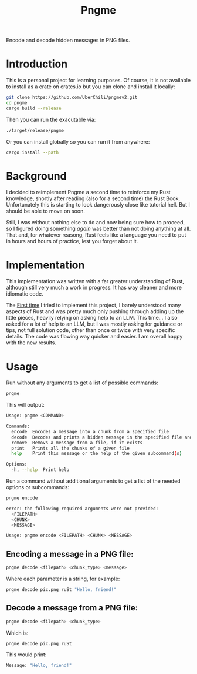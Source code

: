 #+title: Pngme

Encode and decode hidden messages in PNG files.

* Introduction
This is a personal project for learning purposes. Of course, it is not available to install as a crate on crates.io but you can clone and install it locally:
#+begin_src sh
git clone https://github.com/UberChili/pngmev2.git
cd pngme
cargo build --release
#+end_src

Then you can run the exacutable via:
#+begin_src sh
./target/release/pngme
#+end_src

Or you can install globally so you can run it from anywhere:
#+begin_src sh
cargo install --path
#+end_src

* Background
I decided to reimplement Pngme a second time to reinforce my Rust knowledge, shortly after reading (also for a second time) the Rust Book. Unfortunately this is starting to look dangerously close like tutorial hell. But I should be able to move on soon.

Still, I was without nothing else to do and now being sure how to proceed, so I figured doing something /again/ was better than not doing anything at all. That and, for whatever reasong, Rust feels like a language you need to put in hours and hours of practice, lest you forget about it.

* Implementation
This implementation was written with a far greater understanding of Rust, although still very much a work in progress. It has way cleaner and more idiomatic code.

The [[https://github.com/UberChili/pngme/][First time]] I tried to implement this project, I barely understood many aspects of Rust and was pretty much only pushing through adding up the little pieces, heavily relying on asking help to an LLM.
This time... I also asked for a lot of help to an LLM, but I was mostly asking for guidance or tips, not full solution code, other than once or twice with very specific details. The code was flowing way quicker and easier. I am overall happy with the new results.

* Usage
Run without any arguments to get a list of possible commands:
#+begin_src sh
pngme
#+end_src
This will output:
#+begin_src sh
Usage: pngme <COMMAND>

Commands:
  encode  Encodes a message into a chunk from a specified file
  decode  Decodes and prints a hidden message in the specified file and chunk
  remove  Removs a message from a file, if it exists
  print   Prints all the chunks of a given file
  help    Print this message or the help of the given subcommand(s)

Options:
  -h, --help  Print help
#+end_src
Run a command without additional arguments to get a list of the needed options or subcommands:
#+begin_src sh
pngme encode

error: the following required arguments were not provided:
  <FILEPATH>
  <CHUNK>
  <MESSAGE>

Usage: pngme encode <FILEPATH> <CHUNK> <MESSAGE>
#+end_src

** Encoding a message in a PNG file:
#+begin_src sh
pngme decode <filepath> <chunk_type> <message>
#+end_src
Where each parameter is a string, for example:
#+begin_src sh
pngme decode pic.png ruSt "Hello, friend!"
#+end_src
** Decode a message from a PNG file:
#+begin_src sh
pngme decode <filepath> <chunk_type>
#+end_src
Which is:
#+begin_src sh
pngme decode pic.png ruSt
#+end_src
This would print:
#+begin_src sh
Message: "Hello, friend!"
#+end_src
